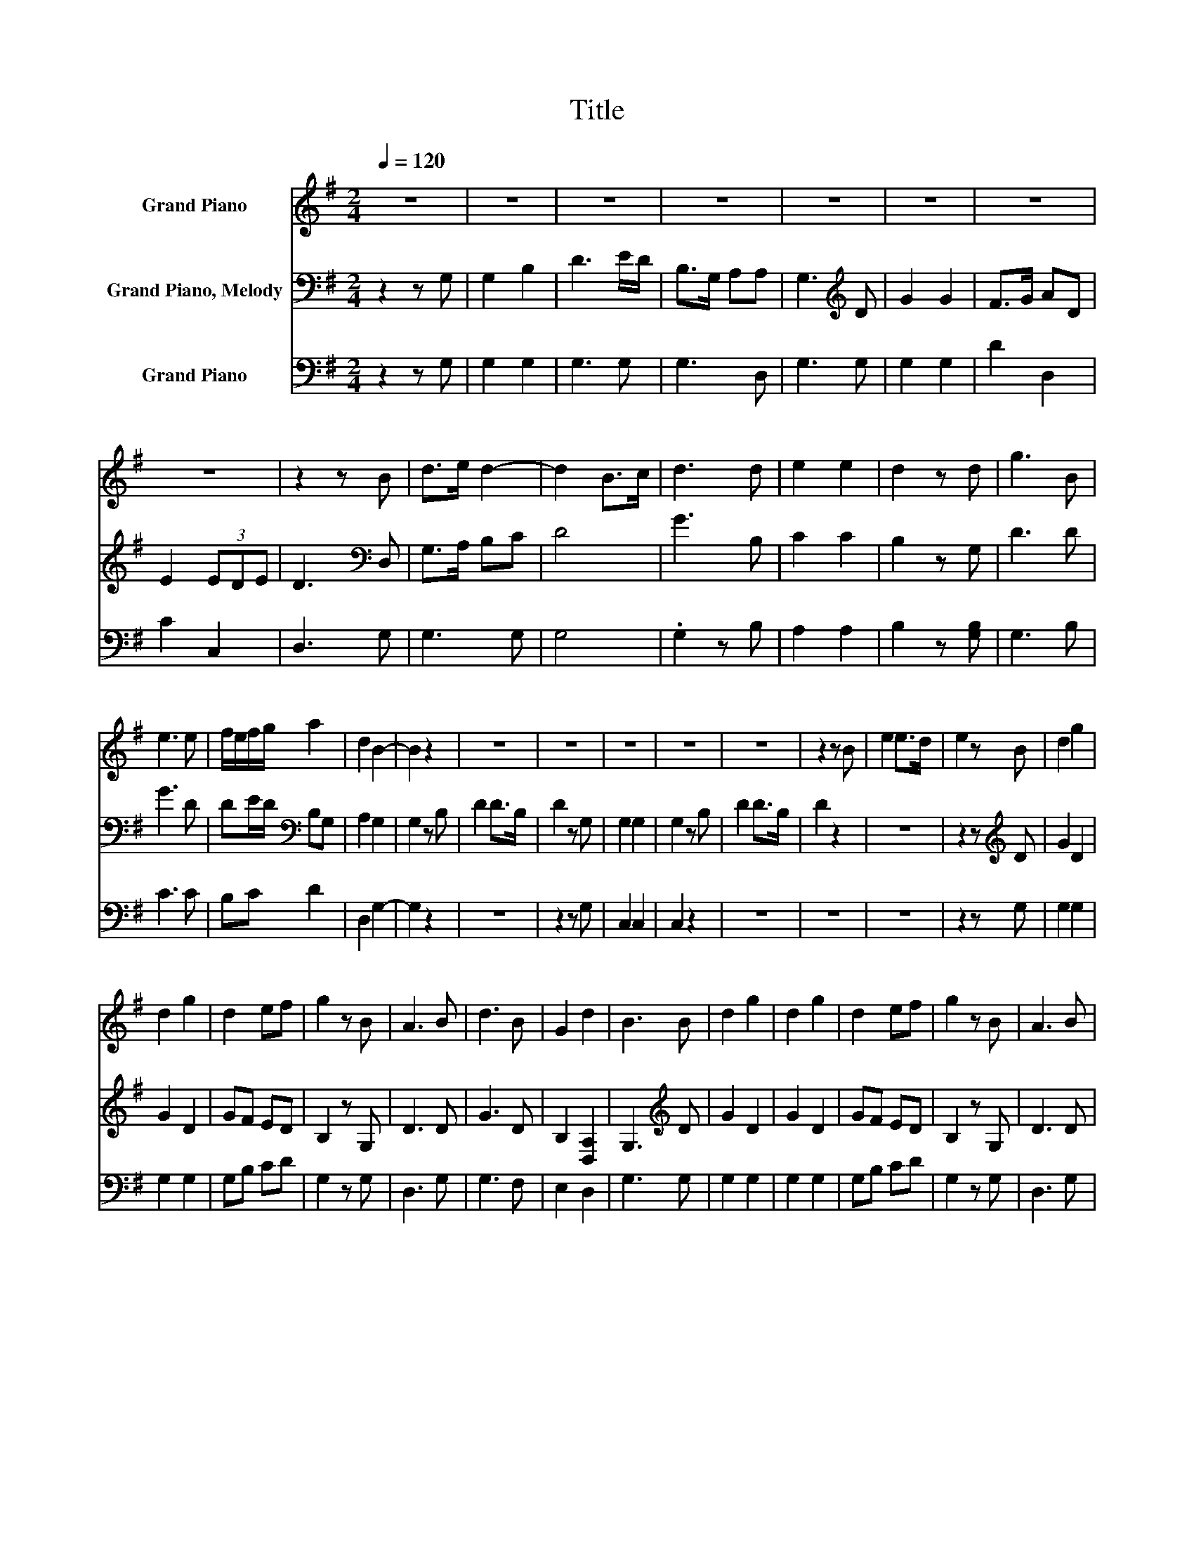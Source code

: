 X:1
T:Title
%%score 1 2 3
L:1/8
Q:1/4=120
M:2/4
K:G
V:1 treble nm="Grand Piano"
V:2 bass nm="Grand Piano, Melody"
V:3 bass nm="Grand Piano"
V:1
 z4 | z4 | z4 | z4 | z4 | z4 | z4 | z4 | z2 z B | d>e d2- | d2 B>c | d3 d | e2 e2 | d2 z d | g3 B | %15
 e3 e | f/e/f/g/ a2 | d2 B2- | B2 z2 | z4 | z4 | z4 | z4 | z4 | z2 z B | e2 e>d | e2 z B | d2 g2 | %28
 d2 g2 | d2 ef | g2 z B | A3 B | d3 B | G2 d2 | B3 B | d2 g2 | d2 g2 | d2 ef | g2 z B | A3 B | %40
 d3 B | G2 d2 | B4 |] %43
V:2
 z2 z G, | G,2 B,2 | D3 E/D/ | B,>G, A,A, | G,3[K:treble] D | G2 G2 | F>G AD | E2 (3EDE | %8
 D3[K:bass] D, | G,>A, B,C | D4 | G3 B, | C2 C2 | B,2 z G, | D3 D | G3 D | DE/D/[K:bass] B,G, | %17
 A,2 G,2 | G,2 z B, | D2 D>B, | D2 z G, | G,2 G,2 | G,2 z B, | D2 D>B, | D2 z2 | z4 | %26
 z2 z[K:treble] D | G2 D2 | G2 D2 | GF ED | B,2 z G, | D3 D | G3 D | B,2 [D,A,]2 | %34
 G,3[K:treble] D | G2 D2 | G2 D2 | GF ED | B,2 z G, | D3 D | G3 D | B,2 [D,A,]2 | G,4 |] %43
V:3
 z2 z G, | G,2 G,2 | G,3 G, | G,3 D, | G,3 G, | G,2 G,2 | D2 D,2 | C2 C,2 | D,3 G, | G,3 G, | G,4 | %11
 .G,2 z B, | A,2 A,2 | B,2 z [G,B,] | G,3 B, | C3 C | B,C D2 | D,2 G,2- | G,2 z2 | z4 | z2 z G, | %21
 C,2 C,2 | C,2 z2 | z4 | z4 | z4 | z2 z G, | G,2 G,2 | G,2 G,2 | G,B, CD | G,2 z G, | D,3 G, | %32
 G,3 F, | E,2 D,2 | G,3 G, | G,2 G,2 | G,2 G,2 | G,B, CD | G,2 z G, | D,3 G, | G,3 F, | E,2 D,2 | %42
 G,2 z2 |] %43

